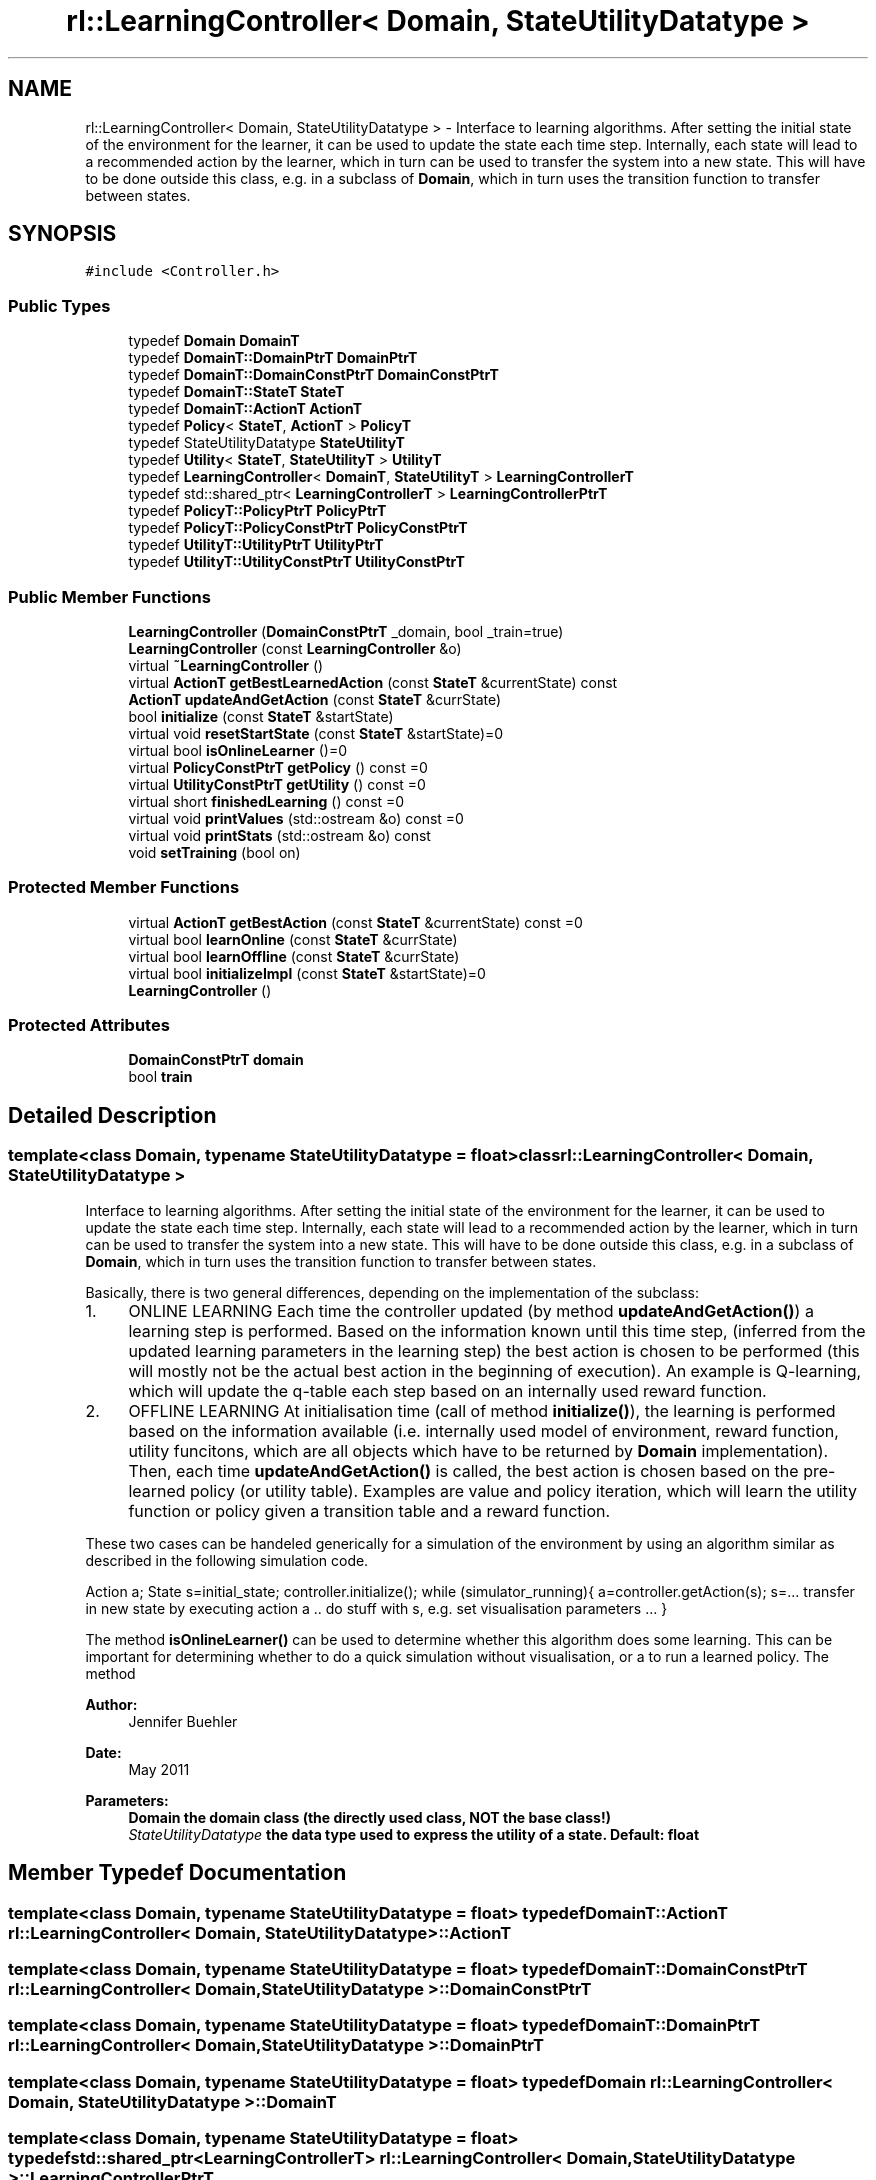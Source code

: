 .TH "rl::LearningController< Domain, StateUtilityDatatype >" 3 "Wed Oct 28 2015" "LearningAlgorithms" \" -*- nroff -*-
.ad l
.nh
.SH NAME
rl::LearningController< Domain, StateUtilityDatatype > \- Interface to learning algorithms\&. After setting the initial state of the environment for the learner, it can be used to update the state each time step\&. Internally, each state will lead to a recommended action by the learner, which in turn can be used to transfer the system into a new state\&. This will have to be done outside this class, e\&.g\&. in a subclass of \fBDomain\fP, which in turn uses the transition function to transfer between states\&.  

.SH SYNOPSIS
.br
.PP
.PP
\fC#include <Controller\&.h>\fP
.SS "Public Types"

.in +1c
.ti -1c
.RI "typedef \fBDomain\fP \fBDomainT\fP"
.br
.ti -1c
.RI "typedef \fBDomainT::DomainPtrT\fP \fBDomainPtrT\fP"
.br
.ti -1c
.RI "typedef \fBDomainT::DomainConstPtrT\fP \fBDomainConstPtrT\fP"
.br
.ti -1c
.RI "typedef \fBDomainT::StateT\fP \fBStateT\fP"
.br
.ti -1c
.RI "typedef \fBDomainT::ActionT\fP \fBActionT\fP"
.br
.ti -1c
.RI "typedef \fBPolicy\fP< \fBStateT\fP, \fBActionT\fP > \fBPolicyT\fP"
.br
.ti -1c
.RI "typedef StateUtilityDatatype \fBStateUtilityT\fP"
.br
.ti -1c
.RI "typedef \fBUtility\fP< \fBStateT\fP, \fBStateUtilityT\fP > \fBUtilityT\fP"
.br
.ti -1c
.RI "typedef \fBLearningController\fP< \fBDomainT\fP, \fBStateUtilityT\fP > \fBLearningControllerT\fP"
.br
.ti -1c
.RI "typedef std::shared_ptr< \fBLearningControllerT\fP > \fBLearningControllerPtrT\fP"
.br
.ti -1c
.RI "typedef \fBPolicyT::PolicyPtrT\fP \fBPolicyPtrT\fP"
.br
.ti -1c
.RI "typedef \fBPolicyT::PolicyConstPtrT\fP \fBPolicyConstPtrT\fP"
.br
.ti -1c
.RI "typedef \fBUtilityT::UtilityPtrT\fP \fBUtilityPtrT\fP"
.br
.ti -1c
.RI "typedef \fBUtilityT::UtilityConstPtrT\fP \fBUtilityConstPtrT\fP"
.br
.in -1c
.SS "Public Member Functions"

.in +1c
.ti -1c
.RI "\fBLearningController\fP (\fBDomainConstPtrT\fP _domain, bool _train=true)"
.br
.ti -1c
.RI "\fBLearningController\fP (const \fBLearningController\fP &o)"
.br
.ti -1c
.RI "virtual \fB~LearningController\fP ()"
.br
.ti -1c
.RI "virtual \fBActionT\fP \fBgetBestLearnedAction\fP (const \fBStateT\fP &currentState) const "
.br
.ti -1c
.RI "\fBActionT\fP \fBupdateAndGetAction\fP (const \fBStateT\fP &currState)"
.br
.ti -1c
.RI "bool \fBinitialize\fP (const \fBStateT\fP &startState)"
.br
.ti -1c
.RI "virtual void \fBresetStartState\fP (const \fBStateT\fP &startState)=0"
.br
.ti -1c
.RI "virtual bool \fBisOnlineLearner\fP ()=0"
.br
.ti -1c
.RI "virtual \fBPolicyConstPtrT\fP \fBgetPolicy\fP () const =0"
.br
.ti -1c
.RI "virtual \fBUtilityConstPtrT\fP \fBgetUtility\fP () const =0"
.br
.ti -1c
.RI "virtual short \fBfinishedLearning\fP () const =0"
.br
.ti -1c
.RI "virtual void \fBprintValues\fP (std::ostream &o) const =0"
.br
.ti -1c
.RI "virtual void \fBprintStats\fP (std::ostream &o) const "
.br
.ti -1c
.RI "void \fBsetTraining\fP (bool on)"
.br
.in -1c
.SS "Protected Member Functions"

.in +1c
.ti -1c
.RI "virtual \fBActionT\fP \fBgetBestAction\fP (const \fBStateT\fP &currentState) const =0"
.br
.ti -1c
.RI "virtual bool \fBlearnOnline\fP (const \fBStateT\fP &currState)"
.br
.ti -1c
.RI "virtual bool \fBlearnOffline\fP (const \fBStateT\fP &currState)"
.br
.ti -1c
.RI "virtual bool \fBinitializeImpl\fP (const \fBStateT\fP &startState)=0"
.br
.ti -1c
.RI "\fBLearningController\fP ()"
.br
.in -1c
.SS "Protected Attributes"

.in +1c
.ti -1c
.RI "\fBDomainConstPtrT\fP \fBdomain\fP"
.br
.ti -1c
.RI "bool \fBtrain\fP"
.br
.in -1c
.SH "Detailed Description"
.PP 

.SS "template<class Domain, typename StateUtilityDatatype = float>class rl::LearningController< Domain, StateUtilityDatatype >"
Interface to learning algorithms\&. After setting the initial state of the environment for the learner, it can be used to update the state each time step\&. Internally, each state will lead to a recommended action by the learner, which in turn can be used to transfer the system into a new state\&. This will have to be done outside this class, e\&.g\&. in a subclass of \fBDomain\fP, which in turn uses the transition function to transfer between states\&. 

Basically, there is two general differences, depending on the implementation of the subclass:
.PP
.IP "1." 4
ONLINE LEARNING Each time the controller updated (by method \fBupdateAndGetAction()\fP) a learning step is performed\&. Based on the information known until this time step, (inferred from the updated learning parameters in the learning step) the best action is chosen to be performed (this will mostly not be the actual best action in the beginning of execution)\&. An example is Q-learning, which will update the q-table each step based on an internally used reward function\&.
.IP "2." 4
OFFLINE LEARNING At initialisation time (call of method \fBinitialize()\fP), the learning is performed based on the information available (i\&.e\&. internally used model of environment, reward function, utility funcitons, which are all objects which have to be returned by \fBDomain\fP implementation)\&. Then, each time \fBupdateAndGetAction()\fP is called, the best action is chosen based on the pre-learned policy (or utility table)\&. Examples are value and policy iteration, which will learn the utility function or policy given a transition table and a reward function\&.
.PP
.PP
These two cases can be handeled generically for a simulation of the environment by using an algorithm similar as described in the following simulation code\&.
.PP
Action a; State s=initial_state; controller\&.initialize(); while (simulator_running){ a=controller\&.getAction(s); s=\&.\&.\&. transfer in new state by executing action a \&.\&. do stuff with s, e\&.g\&. set visualisation parameters \&.\&.\&. }
.PP
The method \fBisOnlineLearner()\fP can be used to determine whether this algorithm does some learning\&. This can be important for determining whether to do a quick simulation without visualisation, or a to run a learned policy\&. The method
.PP
\fBAuthor:\fP
.RS 4
Jennifer Buehler 
.RE
.PP
\fBDate:\fP
.RS 4
May 2011
.RE
.PP
\fBParameters:\fP
.RS 4
\fI\fBDomain\fP\fP the domain class (the directly used class, NOT the base class!) 
.br
\fIStateUtilityDatatype\fP the data type used to express the utility of a state\&. Default: float 
.RE
.PP

.SH "Member Typedef Documentation"
.PP 
.SS "template<class Domain, typename StateUtilityDatatype = float> typedef \fBDomainT::ActionT\fP \fBrl::LearningController\fP< \fBDomain\fP, StateUtilityDatatype >::\fBActionT\fP"

.SS "template<class Domain, typename StateUtilityDatatype = float> typedef \fBDomainT::DomainConstPtrT\fP \fBrl::LearningController\fP< \fBDomain\fP, StateUtilityDatatype >::\fBDomainConstPtrT\fP"

.SS "template<class Domain, typename StateUtilityDatatype = float> typedef \fBDomainT::DomainPtrT\fP \fBrl::LearningController\fP< \fBDomain\fP, StateUtilityDatatype >::\fBDomainPtrT\fP"

.SS "template<class Domain, typename StateUtilityDatatype = float> typedef \fBDomain\fP \fBrl::LearningController\fP< \fBDomain\fP, StateUtilityDatatype >::\fBDomainT\fP"

.SS "template<class Domain, typename StateUtilityDatatype = float> typedef std::shared_ptr<\fBLearningControllerT\fP> \fBrl::LearningController\fP< \fBDomain\fP, StateUtilityDatatype >::\fBLearningControllerPtrT\fP"

.SS "template<class Domain, typename StateUtilityDatatype = float> typedef \fBLearningController\fP<\fBDomainT\fP,\fBStateUtilityT\fP> \fBrl::LearningController\fP< \fBDomain\fP, StateUtilityDatatype >::\fBLearningControllerT\fP"

.SS "template<class Domain, typename StateUtilityDatatype = float> typedef \fBPolicyT::PolicyConstPtrT\fP \fBrl::LearningController\fP< \fBDomain\fP, StateUtilityDatatype >::\fBPolicyConstPtrT\fP"

.SS "template<class Domain, typename StateUtilityDatatype = float> typedef \fBPolicyT::PolicyPtrT\fP \fBrl::LearningController\fP< \fBDomain\fP, StateUtilityDatatype >::\fBPolicyPtrT\fP"

.SS "template<class Domain, typename StateUtilityDatatype = float> typedef \fBPolicy\fP<\fBStateT\fP,\fBActionT\fP> \fBrl::LearningController\fP< \fBDomain\fP, StateUtilityDatatype >::\fBPolicyT\fP"

.SS "template<class Domain, typename StateUtilityDatatype = float> typedef \fBDomainT::StateT\fP \fBrl::LearningController\fP< \fBDomain\fP, StateUtilityDatatype >::\fBStateT\fP"

.SS "template<class Domain, typename StateUtilityDatatype = float> typedef StateUtilityDatatype \fBrl::LearningController\fP< \fBDomain\fP, StateUtilityDatatype >::\fBStateUtilityT\fP"

.SS "template<class Domain, typename StateUtilityDatatype = float> typedef \fBUtilityT::UtilityConstPtrT\fP \fBrl::LearningController\fP< \fBDomain\fP, StateUtilityDatatype >::\fBUtilityConstPtrT\fP"

.SS "template<class Domain, typename StateUtilityDatatype = float> typedef \fBUtilityT::UtilityPtrT\fP \fBrl::LearningController\fP< \fBDomain\fP, StateUtilityDatatype >::\fBUtilityPtrT\fP"

.SS "template<class Domain, typename StateUtilityDatatype = float> typedef \fBUtility\fP<\fBStateT\fP,\fBStateUtilityT\fP> \fBrl::LearningController\fP< \fBDomain\fP, StateUtilityDatatype >::\fBUtilityT\fP"

.SH "Constructor & Destructor Documentation"
.PP 
.SS "template<class Domain, typename StateUtilityDatatype = float> \fBrl::LearningController\fP< \fBDomain\fP, StateUtilityDatatype >::\fBLearningController\fP (\fBDomainConstPtrT\fP _domain, bool _train = \fCtrue\fP)\fC [inline]\fP, \fC [explicit]\fP"

.PP
\fBParameters:\fP
.RS 4
\fI_domain\fP the domain to be learned 
.br
\fI_train\fP initial value for training (set \fBsetTraining()\fP) 
.RE
.PP

.SS "template<class Domain, typename StateUtilityDatatype = float> \fBrl::LearningController\fP< \fBDomain\fP, StateUtilityDatatype >::\fBLearningController\fP (const \fBLearningController\fP< \fBDomain\fP, StateUtilityDatatype > & o)\fC [inline]\fP"

.SS "template<class Domain, typename StateUtilityDatatype = float> virtual \fBrl::LearningController\fP< \fBDomain\fP, StateUtilityDatatype >::~\fBLearningController\fP ()\fC [inline]\fP, \fC [virtual]\fP"

.SS "template<class Domain, typename StateUtilityDatatype = float> \fBrl::LearningController\fP< \fBDomain\fP, StateUtilityDatatype >::\fBLearningController\fP ()\fC [inline]\fP, \fC [protected]\fP"

.SH "Member Function Documentation"
.PP 
.SS "template<class Domain, typename StateUtilityDatatype = float> virtual short \fBrl::LearningController\fP< \fBDomain\fP, StateUtilityDatatype >::finishedLearning () const\fC [pure virtual]\fP"

.PP
\fBReturn values:\fP
.RS 4
\fI-2\fP the learning can never be finished because the system was not initialized 
.br
\fI-1\fP the learning process has not converged yet 
.br
\fI0\fP it is not known whether the learning has converged yet\&. This can only be determined by checking back with the domain and evaluating there whether the learning has finished (for example, in Q-Learning)\&. This function will therefore always return 0 for this Controller implementation\&. 
.br
\fI1\fP the learning has converged\&. 
.RE
.PP

.PP
Implemented in \fBrl::ValueIterationController< Domain >\fP, \fBrl::PolicyIterationController< Domain >\fP, and \fBrl::QLearningController< Domain, UtilityType >\fP\&.
.SS "template<class Domain, typename StateUtilityDatatype = float> virtual \fBActionT\fP \fBrl::LearningController\fP< \fBDomain\fP, StateUtilityDatatype >::getBestAction (const \fBStateT\fP & currentState) const\fC [protected]\fP, \fC [pure virtual]\fP"
returns the best action to perform given the current state, at the current stage of the learning process\&. For online learners, this will be the action currently recommended\&. For offline learners, this will be the optimal action from the policy learned at initialisation (\fBlearnOffline()\fP)\&. 
.PP
Implemented in \fBrl::QLearningController< Domain, UtilityType >\fP, \fBrl::ValueIterationController< Domain >\fP, and \fBrl::PolicyIterationController< Domain >\fP\&.
.SS "template<class Domain, typename StateUtilityDatatype = float> virtual \fBActionT\fP \fBrl::LearningController\fP< \fBDomain\fP, StateUtilityDatatype >::getBestLearnedAction (const \fBStateT\fP & currentState) const\fC [inline]\fP, \fC [virtual]\fP"
returns the best action using the policy learned so far\&. For offline learnes, this will be the value from the policy learned at inisialisation state\&. For online learners, this will be the best action depending on the current learning stage\&. IMPORTANT: Online learners may have to implement this function, as by default, it will return \fBgetBestAction()\fP! 
.PP
Reimplemented in \fBrl::QLearningController< Domain, UtilityType >\fP\&.
.SS "template<class Domain, typename StateUtilityDatatype = float> virtual \fBPolicyConstPtrT\fP \fBrl::LearningController\fP< \fBDomain\fP, StateUtilityDatatype >::getPolicy () const\fC [pure virtual]\fP"
Return the learned policy 
.PP
Implemented in \fBrl::ValueIterationController< Domain >\fP, \fBrl::PolicyIterationController< Domain >\fP, and \fBrl::QLearningController< Domain, UtilityType >\fP\&.
.SS "template<class Domain, typename StateUtilityDatatype = float> virtual \fBUtilityConstPtrT\fP \fBrl::LearningController\fP< \fBDomain\fP, StateUtilityDatatype >::getUtility () const\fC [pure virtual]\fP"
Return the learned utility function 
.PP
Implemented in \fBrl::ValueIterationController< Domain >\fP, \fBrl::PolicyIterationController< Domain >\fP, and \fBrl::QLearningController< Domain, UtilityType >\fP\&.
.SS "template<class Domain, typename StateUtilityDatatype = float> bool \fBrl::LearningController\fP< \fBDomain\fP, StateUtilityDatatype >::initialize (const \fBStateT\fP & startState)\fC [inline]\fP"

.SS "template<class Domain, typename StateUtilityDatatype = float> virtual bool \fBrl::LearningController\fP< \fBDomain\fP, StateUtilityDatatype >::initializeImpl (const \fBStateT\fP & startState)\fC [protected]\fP, \fC [pure virtual]\fP"

.PP
Implemented in \fBrl::QLearningController< Domain, UtilityType >\fP, \fBrl::ValueIterationController< Domain >\fP, and \fBrl::PolicyIterationController< Domain >\fP\&.
.SS "template<class Domain, typename StateUtilityDatatype = float> virtual bool \fBrl::LearningController\fP< \fBDomain\fP, StateUtilityDatatype >::isOnlineLearner ()\fC [pure virtual]\fP"
If this method returns true, we will only have to call \fBinitialize()\fP in order to learn the utility function\&. After it has been initialised, the function transferState() can be used to transfer the state of the domain and thus use the learned policy to move around in the world\&. 
.PP
Implemented in \fBrl::ValueIterationController< Domain >\fP, \fBrl::PolicyIterationController< Domain >\fP, and \fBrl::QLearningController< Domain, UtilityType >\fP\&.
.SS "template<class Domain, typename StateUtilityDatatype = float> virtual bool \fBrl::LearningController\fP< \fBDomain\fP, StateUtilityDatatype >::learnOffline (const \fBStateT\fP & currState)\fC [inline]\fP, \fC [protected]\fP, \fC [virtual]\fP"
If the implementing algorithm is an online method, this function should return true and do nothing\&. 
.PP
Reimplemented in \fBrl::ValueIterationController< Domain >\fP, and \fBrl::PolicyIterationController< Domain >\fP\&.
.SS "template<class Domain, typename StateUtilityDatatype = float> virtual bool \fBrl::LearningController\fP< \fBDomain\fP, StateUtilityDatatype >::learnOnline (const \fBStateT\fP & currState)\fC [inline]\fP, \fC [protected]\fP, \fC [virtual]\fP"
updates the online learning based on the current state\&. After performing such an update, the best action recommended at the current stage of learning has to be returned with method \fBgetBestAction()\fP\&. If the learner is an offline learner, this method only returns true\&. 
.PP
Reimplemented in \fBrl::QLearningController< Domain, UtilityType >\fP\&.
.SS "template<class Domain, typename StateUtilityDatatype = float> virtual void \fBrl::LearningController\fP< \fBDomain\fP, StateUtilityDatatype >::printStats (std::ostream & o) const\fC [inline]\fP, \fC [virtual]\fP"
Prints some statistics, as learning progress or sizes of tables 
.PP
Reimplemented in \fBrl::QLearningController< Domain, UtilityType >\fP\&.
.SS "template<class Domain, typename StateUtilityDatatype = float> virtual void \fBrl::LearningController\fP< \fBDomain\fP, StateUtilityDatatype >::printValues (std::ostream & o) const\fC [pure virtual]\fP"
This will print the relevant values for the learning algorithm, e\&.g\&. the learned utility, policy, or q-table\&. This will vary between implementations\&. 
.PP
Implemented in \fBrl::ValueIterationController< Domain >\fP, \fBrl::PolicyIterationController< Domain >\fP, and \fBrl::QLearningController< Domain, UtilityType >\fP\&.
.SS "template<class Domain, typename StateUtilityDatatype = float> virtual void \fBrl::LearningController\fP< \fBDomain\fP, StateUtilityDatatype >::resetStartState (const \fBStateT\fP & startState)\fC [pure virtual]\fP"
This method can be used to set the start state to follow with the optimal policy\&. This means that no connection with the previous state passed to updateAndGetBestAction() is assumed any more, which may be important for some online learning algorithms\&. (therefore, this method is pure virtual, to make sure subclasses consider the case that the state may be reset)\&. 
.PP
Implemented in \fBrl::ValueIterationController< Domain >\fP, \fBrl::PolicyIterationController< Domain >\fP, and \fBrl::QLearningController< Domain, UtilityType >\fP\&.
.SS "template<class Domain, typename StateUtilityDatatype = float> void \fBrl::LearningController\fP< \fBDomain\fP, StateUtilityDatatype >::setTraining (bool on)\fC [inline]\fP"
Set training on or off\&. If set to off (parameter false), the learning stops and the so far explored policy will be used to determine action returned by \fBupdateAndGetAction()\fP\&. 
.SS "template<class Domain, typename StateUtilityDatatype = float> \fBActionT\fP \fBrl::LearningController\fP< \fBDomain\fP, StateUtilityDatatype >::updateAndGetAction (const \fBStateT\fP & currState)\fC [inline]\fP"

.SH "Member Data Documentation"
.PP 
.SS "template<class Domain, typename StateUtilityDatatype = float> \fBDomainConstPtrT\fP \fBrl::LearningController\fP< \fBDomain\fP, StateUtilityDatatype >::domain\fC [protected]\fP"

.SS "template<class Domain, typename StateUtilityDatatype = float> bool \fBrl::LearningController\fP< \fBDomain\fP, StateUtilityDatatype >::train\fC [protected]\fP"


.SH "Author"
.PP 
Generated automatically by Doxygen for LearningAlgorithms from the source code\&.
